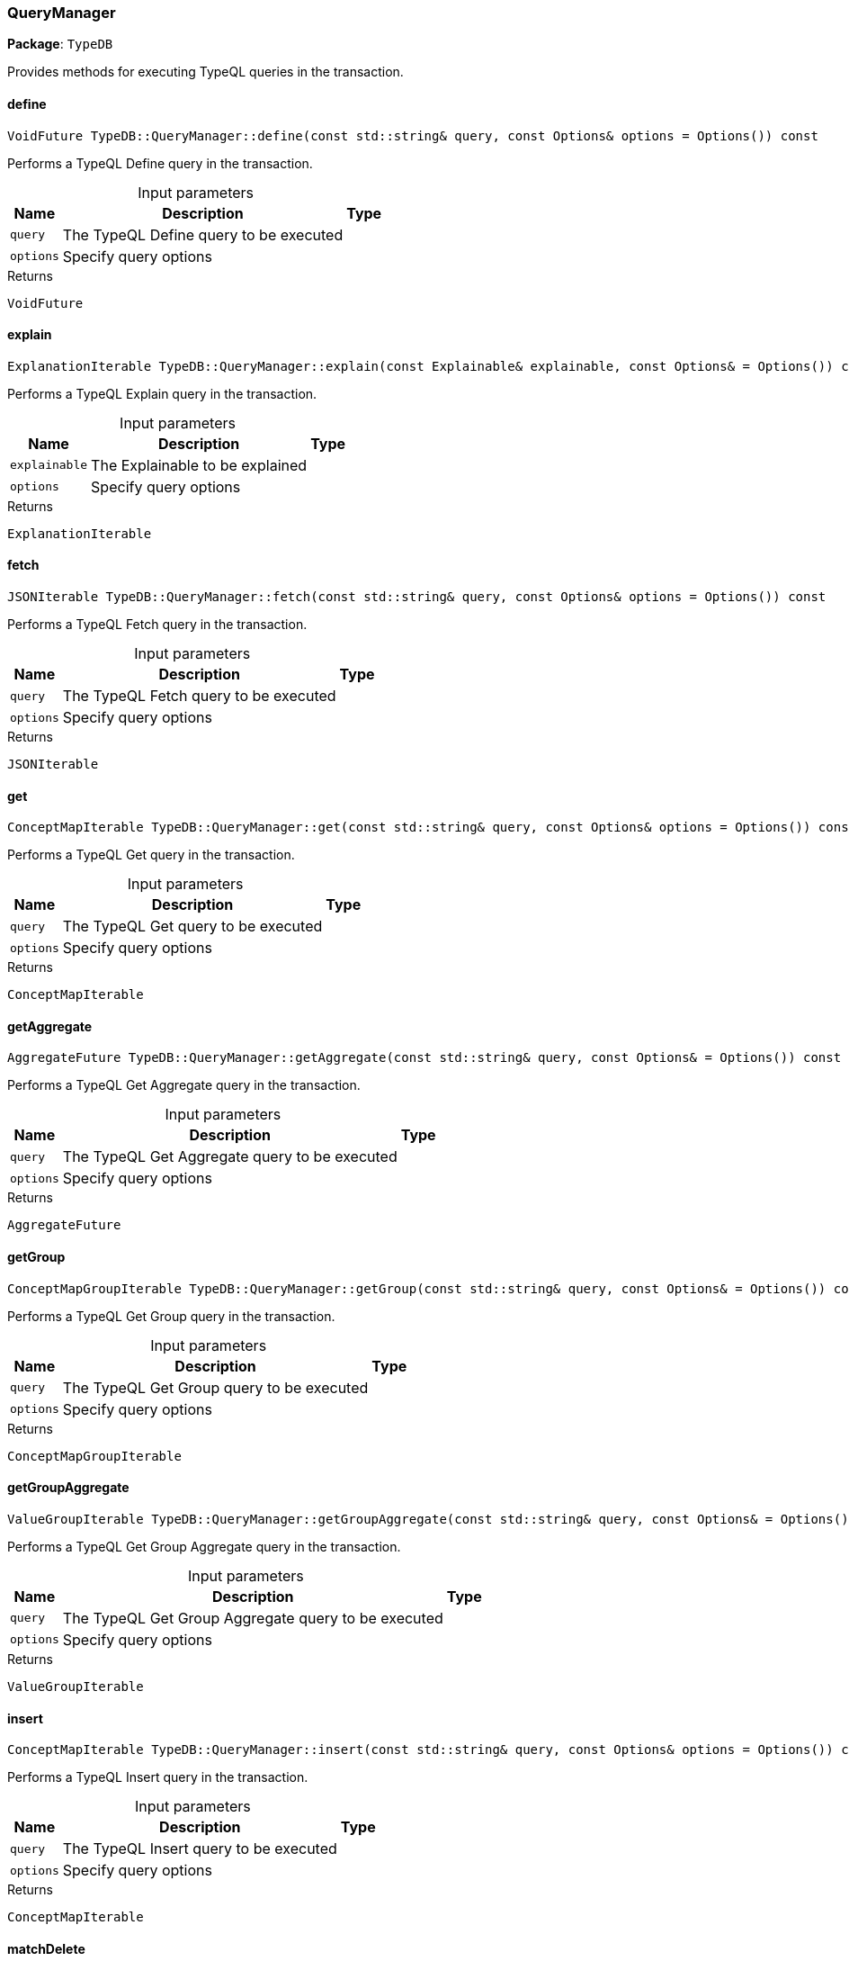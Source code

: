 [#_QueryManager]
=== QueryManager

*Package*: `TypeDB`



Provides methods for executing TypeQL queries in the transaction.

// tag::methods[]
[#_a730553d491e3a1feb08f1b12804861eb]
==== define

[source,cpp]
----
VoidFuture TypeDB::QueryManager::define(const std::string& query, const Options& options = Options()) const
----



Performs a TypeQL Define query in the transaction.


[caption=""]
.Input parameters
[cols="~,~,~"]
[options="header"]
|===
|Name |Description |Type
a| `query` a| The TypeQL Define query to be executed a| 
a| `options` a| Specify query options a| 
|===

[caption=""]
.Returns
`VoidFuture`

[#_a3d04852ac62b3c93c3af5ee7830069a4]
==== explain

[source,cpp]
----
ExplanationIterable TypeDB::QueryManager::explain(const Explainable& explainable, const Options& = Options()) const
----



Performs a TypeQL Explain query in the transaction.


[caption=""]
.Input parameters
[cols="~,~,~"]
[options="header"]
|===
|Name |Description |Type
a| `explainable` a| The Explainable to be explained a| 
a| `options` a| Specify query options a| 
|===

[caption=""]
.Returns
`ExplanationIterable`

[#_a5e0dff39702ebeca0386b5825d4d46a7]
==== fetch

[source,cpp]
----
JSONIterable TypeDB::QueryManager::fetch(const std::string& query, const Options& options = Options()) const
----



Performs a TypeQL Fetch query in the transaction.


[caption=""]
.Input parameters
[cols="~,~,~"]
[options="header"]
|===
|Name |Description |Type
a| `query` a| The TypeQL Fetch query to be executed a| 
a| `options` a| Specify query options a| 
|===

[caption=""]
.Returns
`JSONIterable`

[#_afdf40c3a101625e8ac0fa76671ac3696]
==== get

[source,cpp]
----
ConceptMapIterable TypeDB::QueryManager::get(const std::string& query, const Options& options = Options()) const
----



Performs a TypeQL Get query in the transaction.


[caption=""]
.Input parameters
[cols="~,~,~"]
[options="header"]
|===
|Name |Description |Type
a| `query` a| The TypeQL Get query to be executed a| 
a| `options` a| Specify query options a| 
|===

[caption=""]
.Returns
`ConceptMapIterable`

[#_a527000a169865c097a4b0d9a436bf2e6]
==== getAggregate

[source,cpp]
----
AggregateFuture TypeDB::QueryManager::getAggregate(const std::string& query, const Options& = Options()) const
----



Performs a TypeQL Get Aggregate query in the transaction.


[caption=""]
.Input parameters
[cols="~,~,~"]
[options="header"]
|===
|Name |Description |Type
a| `query` a| The TypeQL Get Aggregate query to be executed a| 
a| `options` a| Specify query options a| 
|===

[caption=""]
.Returns
`AggregateFuture`

[#_a8eade8379b967da5a13d342b3974f725]
==== getGroup

[source,cpp]
----
ConceptMapGroupIterable TypeDB::QueryManager::getGroup(const std::string& query, const Options& = Options()) const
----



Performs a TypeQL Get Group query in the transaction.


[caption=""]
.Input parameters
[cols="~,~,~"]
[options="header"]
|===
|Name |Description |Type
a| `query` a| The TypeQL Get Group query to be executed a| 
a| `options` a| Specify query options a| 
|===

[caption=""]
.Returns
`ConceptMapGroupIterable`

[#_a2a464c315cba60d906c066fe0d3fd957]
==== getGroupAggregate

[source,cpp]
----
ValueGroupIterable TypeDB::QueryManager::getGroupAggregate(const std::string& query, const Options& = Options()) const
----



Performs a TypeQL Get Group Aggregate query in the transaction.


[caption=""]
.Input parameters
[cols="~,~,~"]
[options="header"]
|===
|Name |Description |Type
a| `query` a| The TypeQL Get Group Aggregate query to be executed a| 
a| `options` a| Specify query options a| 
|===

[caption=""]
.Returns
`ValueGroupIterable`

[#_ae43e746a66a58f5f9b1bddccc4d5f6a0]
==== insert

[source,cpp]
----
ConceptMapIterable TypeDB::QueryManager::insert(const std::string& query, const Options& options = Options()) const
----



Performs a TypeQL Insert query in the transaction.


[caption=""]
.Input parameters
[cols="~,~,~"]
[options="header"]
|===
|Name |Description |Type
a| `query` a| The TypeQL Insert query to be executed a| 
a| `options` a| Specify query options a| 
|===

[caption=""]
.Returns
`ConceptMapIterable`

[#_ae3f3240f800c49d34e8d84d51993b173]
==== matchDelete

[source,cpp]
----
VoidFuture TypeDB::QueryManager::matchDelete(const std::string& query, const Options& options = Options()) const
----



Performs a TypeQL Delete query in the transaction.


[caption=""]
.Input parameters
[cols="~,~,~"]
[options="header"]
|===
|Name |Description |Type
a| `query` a| The TypeQL Delete query to be executed a| 
a| `options` a| Specify query options a| 
|===

[caption=""]
.Returns
`VoidFuture`

[#_aad5516f19190f2ceb6a84295e5d48024]
==== undefine

[source,cpp]
----
VoidFuture TypeDB::QueryManager::undefine(const std::string& query, const Options& options = Options()) const
----



Performs a TypeQL Undefine query in the transaction.


[caption=""]
.Input parameters
[cols="~,~,~"]
[options="header"]
|===
|Name |Description |Type
a| `query` a| The TypeQL Undefine query to be executed a| 
a| `options` a| Specify query options a| 
|===

[caption=""]
.Returns
`VoidFuture`

[#_a228f4986414e36e2b8875544a6b28222]
==== update

[source,cpp]
----
ConceptMapIterable TypeDB::QueryManager::update(const std::string& query, const Options& = Options()) const
----



Performs a TypeQL Update query in the transaction.


[caption=""]
.Input parameters
[cols="~,~,~"]
[options="header"]
|===
|Name |Description |Type
a| `query` a| The TypeQL Update query to be executed a| 
a| `options` a| Specify query options a| 
|===

[caption=""]
.Returns
`ConceptMapIterable`

// end::methods[]

